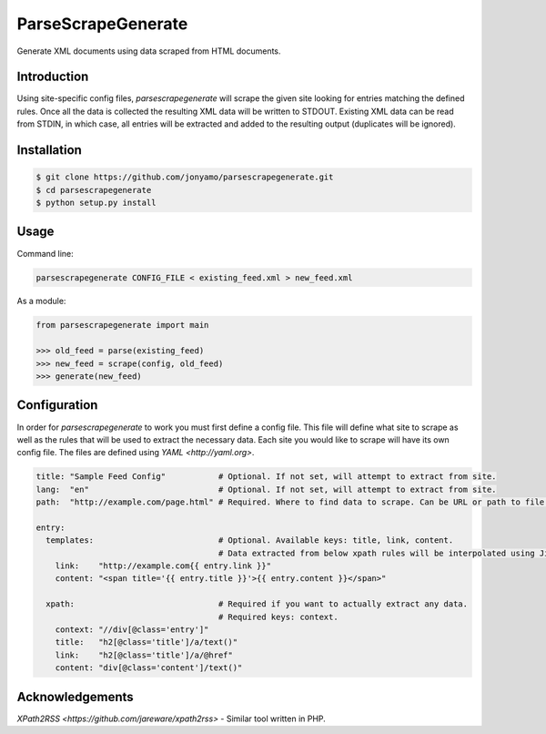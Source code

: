 ParseScrapeGenerate
===================

Generate XML documents using data scraped from HTML documents.

Introduction
------------

Using site-specific config files, `parsescrapegenerate` will scrape the given
site looking for entries matching the defined rules. Once all the data is
collected the resulting XML data will be written to STDOUT.  Existing XML data
can be read from STDIN, in which case, all entries will be extracted and added
to the resulting output (duplicates will be ignored).

Installation
------------

.. code-block:: bash

    $ git clone https://github.com/jonyamo/parsescrapegenerate.git
    $ cd parsescrapegenerate
    $ python setup.py install

Usage
-----

Command line:

.. code-block:: bash

    parsescrapegenerate CONFIG_FILE < existing_feed.xml > new_feed.xml

As a module:

.. code-block:: python

    from parsescrapegenerate import main

    >>> old_feed = parse(existing_feed)
    >>> new_feed = scrape(config, old_feed)
    >>> generate(new_feed)

Configuration
-------------

In order for `parsescrapegenerate` to work you must first define a config file.
This file will define what site to scrape as well as the rules that will be
used to extract the necessary data. Each site you would like to scrape will
have its own config file. The files are defined using `YAML <http://yaml.org>`.

.. code-block:: yaml

    title: "Sample Feed Config"           # Optional. If not set, will attempt to extract from site.
    lang:  "en"                           # Optional. If not set, will attempt to extract from site.
    path:  "http://example.com/page.html" # Required. Where to find data to scrape. Can be URL or path to file.

    entry:
      templates:                          # Optional. Available keys: title, link, content.
                                          # Data extracted from below xpath rules will be interpolated using Jinja2.
        link:    "http://example.com{{ entry.link }}"
        content: "<span title='{{ entry.title }}'>{{ entry.content }}</span>"

      xpath:                              # Required if you want to actually extract any data.
                                          # Required keys: context.
        context: "//div[@class='entry']"
        title:   "h2[@class='title']/a/text()"
        link:    "h2[@class='title']/a/@href"
        content: "div[@class='content']/text()"

Acknowledgements
----------------

`XPath2RSS <https://github.com/jareware/xpath2rss>` - Similar tool written in PHP.
